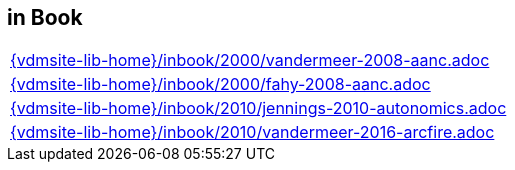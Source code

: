 //
// ============LICENSE_START=======================================================
//  Copyright (C) 2018 Sven van der Meer. All rights reserved.
// ================================================================================
// This file is licensed under the CREATIVE COMMONS ATTRIBUTION 4.0 INTERNATIONAL LICENSE
// Full license text at https://creativecommons.org/licenses/by/4.0/legalcode
// 
// SPDX-License-Identifier: CC-BY-4.0
// ============LICENSE_END=========================================================
//
// @author Sven van der Meer (vdmeer.sven@mykolab.com)
//

== in Book
[cols="a", grid=rows, frame=none, %autowidth.stretch]
|===
|include::{vdmsite-lib-home}/inbook/2000/vandermeer-2008-aanc.adoc[]
|include::{vdmsite-lib-home}/inbook/2000/fahy-2008-aanc.adoc[]
|include::{vdmsite-lib-home}/inbook/2010/jennings-2010-autonomics.adoc[]
|include::{vdmsite-lib-home}/inbook/2010/vandermeer-2016-arcfire.adoc[]
|===


